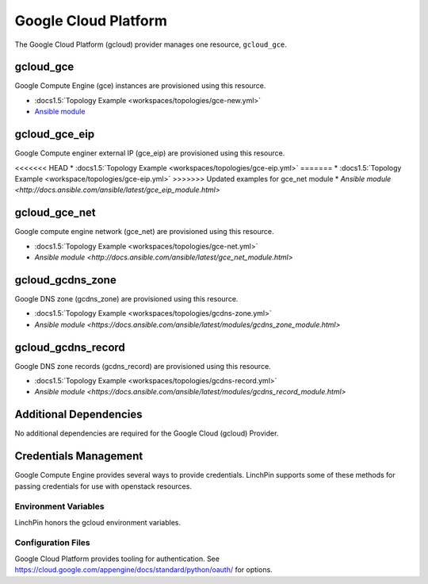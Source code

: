 Google Cloud Platform
=====================

The Google Cloud Platform (gcloud) provider manages one resource, ``gcloud_gce``.

gcloud_gce
----------

Google Compute Engine (gce) instances are provisioned using this resource.

* :docs1.5:`Topology Example <workspaces/topologies/gce-new.yml>`
* `Ansible module <http://docs.ansible.com/ansible/latest/gce_module.html>`_

gcloud_gce_eip
--------------

Google Compute enginer external IP (gce_eip) are provisioned using this resource.

<<<<<<< HEAD
* :docs1.5:`Topology Example <workspaces/topologies/gce-eip.yml>`
=======
* :docs1.5:`Topology Example <workspace/topologies/gce-eip.yml>`
>>>>>>> Updated examples for gce_net module
* `Ansible module <http://docs.ansible.com/ansible/latest/gce_eip_module.html>`

gcloud_gce_net
--------------

Google compute engine network (gce_net) are provisioned using this resource.

* :docs1.5:`Topology Example <workspaces/topologies/gce-net.yml>`
* `Ansible module <http://docs.ansible.com/ansible/latest/gce_net_module.html>`

gcloud_gcdns_zone
-----------------

Google DNS zone (gcdns_zone) are provisioned using this resource.

* :docs1.5:`Topology Example <workspaces/topologies/gcdns-zone.yml>`
* `Ansible module <https://docs.ansible.com/ansible/latest/modules/gcdns_zone_module.html>`

gcloud_gcdns_record
-------------------

Google DNS zone records (gcdns_record) are provisioned using this resource.

* :docs1.5:`Topology Example <workspaces/topologies/gcdns-record.yml>`
* `Ansible module <https://docs.ansible.com/ansible/latest/modules/gcdns_record_module.html>`

Additional Dependencies
-----------------------

No additional dependencies are required for the Google Cloud (gcloud) Provider.

Credentials Management
----------------------

Google Compute Engine provides several ways to provide credentials. LinchPin supports
some of these methods for passing credentials for use with openstack resources.

Environment Variables
`````````````````````

LinchPin honors the gcloud environment variables.

Configuration Files
```````````````````

Google Cloud Platform provides tooling for authentication. See
https://cloud.google.com/appengine/docs/standard/python/oauth/ for options.
